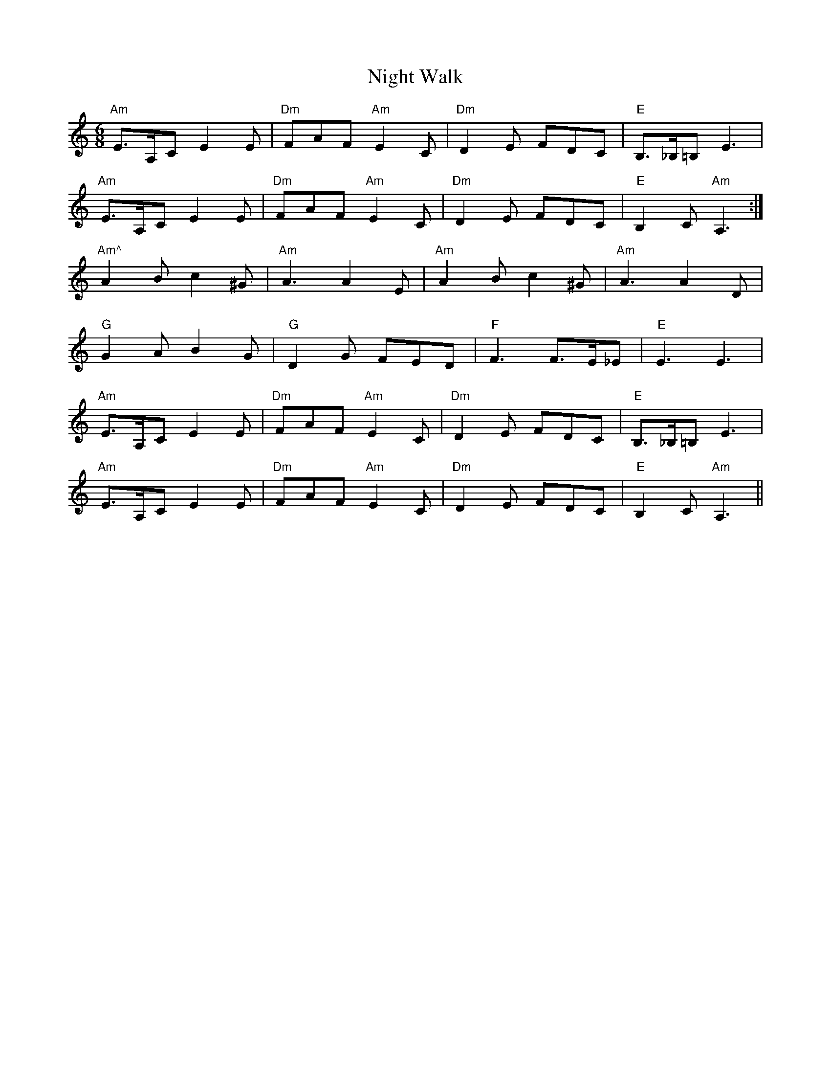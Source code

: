 X: 29468
T: Night Walk
R: jig
M: 6/8
K: Aminor
"Am"E3/2A,/C E2 E|"Dm"FAF "Am"E2 C|"Dm"D2 E FDC|"E"B,3/2_B,/=B, E3|
"Am"E3/2A,/C E2 E|"Dm"FAF "Am"E2 C|"Dm"D2 E FDC|"E"B,2 C "Am"A,3:|
"Am^"A2 B c2 ^G|"Am"A3 A2 E|"Am"A2 B c2 ^G|"Am"A3 A2 D|
"G"G2 A B2 G|"G"D2 G FED|"F"F3 F3/2E/_E|"E"E3 E3|
"Am"E3/2A,/C E2 E|"Dm"FAF "Am"E2 C|"Dm"D2 E FDC|"E"B,3/2_B,/=B, E3|
"Am"E3/2A,/C E2 E|"Dm"FAF "Am"E2 C|"Dm"D2 E FDC|"E"B,2 C "Am"A,3||

